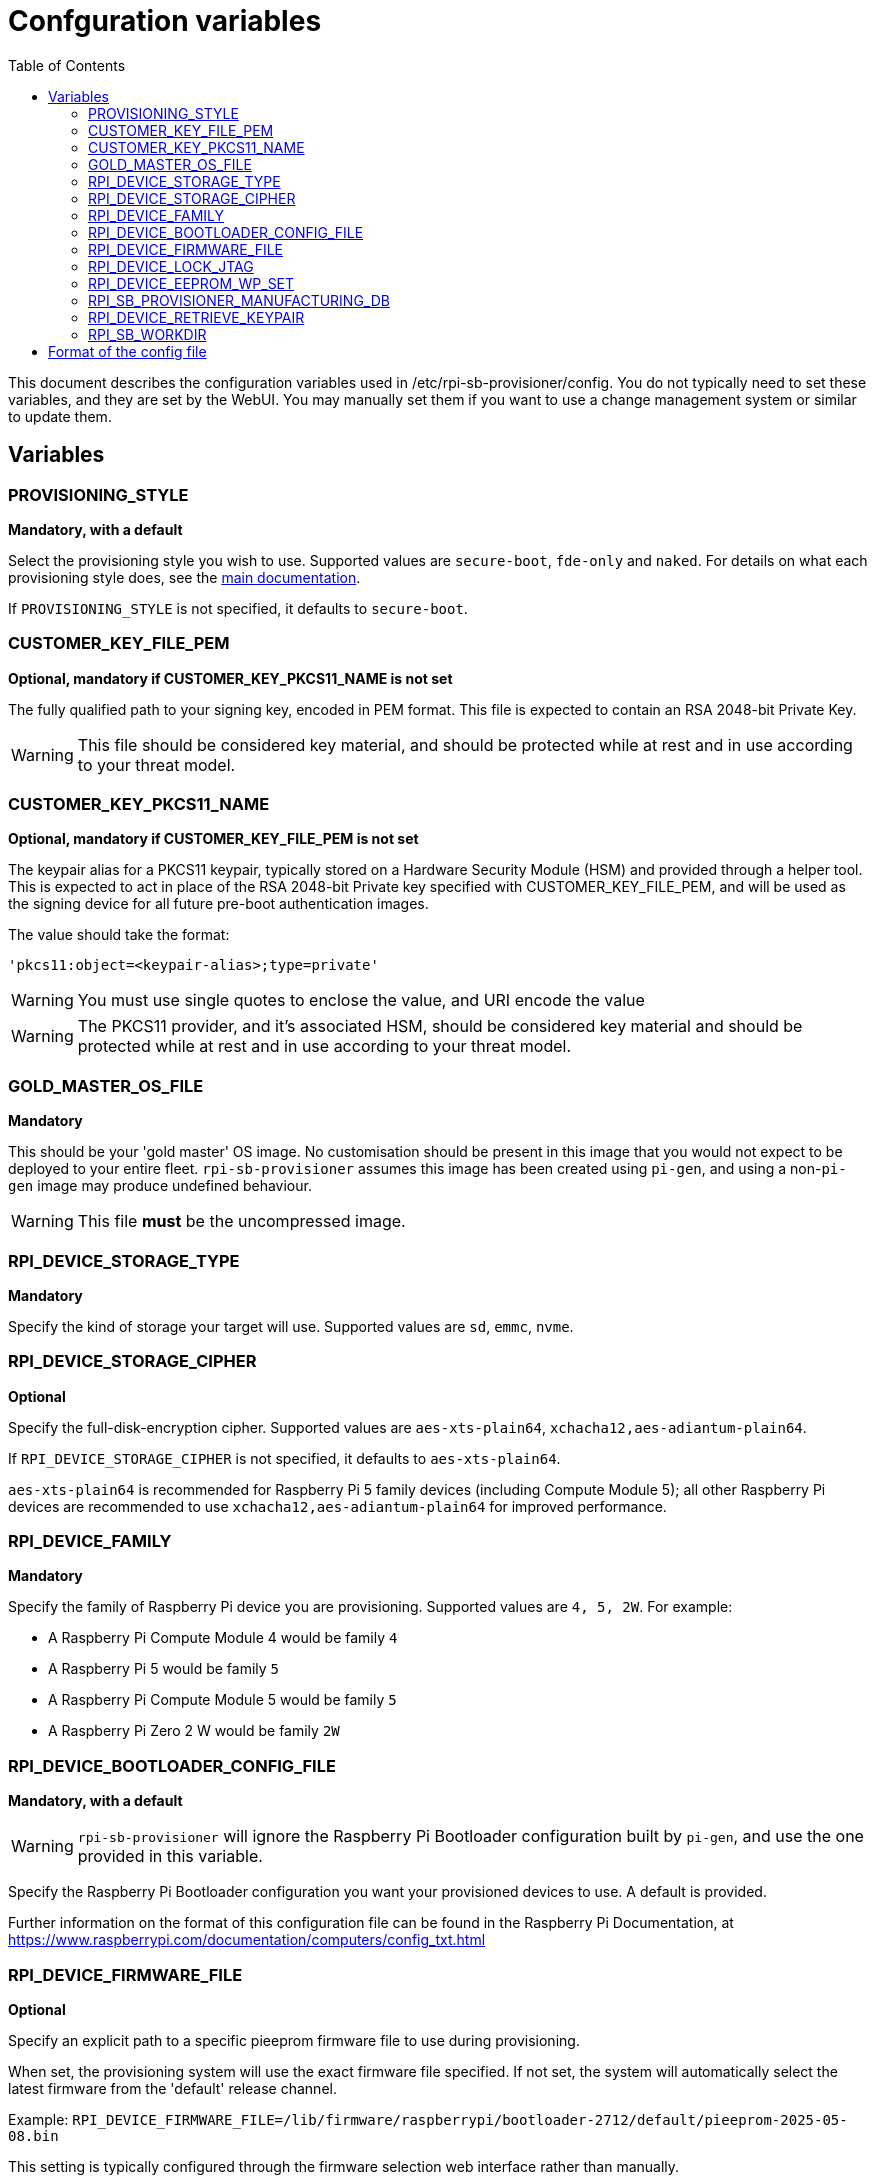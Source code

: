 = Confguration variables
:toc:
:toc-title: Table of Contents
:toclevels: 3

This document describes the configuration variables used in /etc/rpi-sb-provisioner/config. You do not typically need to set these variables, and they are set by the WebUI. You may manually set them if you want to use a change management system or similar to update them.

== Variables

=== PROVISIONING_STYLE
*Mandatory, with a default*

Select the provisioning style you wish to use. Supported values are `secure-boot`, `fde-only` and `naked`. For details on what each provisioning style does, see the <<../README.adoc#using-rpi-sb-provisioner,main documentation>>.

If `PROVISIONING_STYLE` is not specified, it defaults to `secure-boot`.

=== CUSTOMER_KEY_FILE_PEM
*Optional, mandatory if CUSTOMER_KEY_PKCS11_NAME is not set*

The fully qualified path to your signing key, encoded in PEM format. This file is expected to contain an RSA 2048-bit Private Key.

WARNING: This file should be considered key material, and should be protected while at rest and in use according to your threat model.

=== CUSTOMER_KEY_PKCS11_NAME
*Optional, mandatory if CUSTOMER_KEY_FILE_PEM is not set*

The keypair alias for a PKCS11 keypair, typically stored on a Hardware Security Module (HSM) and provided through a helper tool. This is expected to act in place of the RSA 2048-bit Private key specified with CUSTOMER_KEY_FILE_PEM, and will be used as the signing device for all future pre-boot authentication images.

The value should take the format:

----
'pkcs11:object=<keypair-alias>;type=private'
----

WARNING: You must use single quotes to enclose the value, and URI encode the value

WARNING: The PKCS11 provider, and it's associated HSM, should be considered key material and should be protected while at rest and in use according to your threat model.

=== GOLD_MASTER_OS_FILE
*Mandatory*

This should be your 'gold master' OS image. No customisation should be present in this image that you would not expect to be deployed to your entire fleet. `rpi-sb-provisioner` assumes this image has been created using `pi-gen`, and using a non-`pi-gen` image may produce undefined behaviour.

WARNING: This file *must* be the uncompressed image.

=== RPI_DEVICE_STORAGE_TYPE
*Mandatory*

Specify the kind of storage your target will use. Supported values are `sd`, `emmc`, `nvme`.

=== RPI_DEVICE_STORAGE_CIPHER
*Optional*

Specify the full-disk-encryption cipher. Supported values are `aes-xts-plain64`, `xchacha12,aes-adiantum-plain64`.

If `RPI_DEVICE_STORAGE_CIPHER` is not specified, it defaults to `aes-xts-plain64`.

`aes-xts-plain64` is recommended for Raspberry Pi 5 family devices (including Compute Module 5); all other Raspberry Pi devices are recommended to use `xchacha12,aes-adiantum-plain64` for improved performance.

=== RPI_DEVICE_FAMILY
*Mandatory*

Specify the family of Raspberry Pi device you are provisioning. Supported values are `4, 5, 2W`. For example:

* A Raspberry Pi Compute Module 4 would be family `4`
* A Raspberry Pi 5 would be family `5`
* A Raspberry Pi Compute Module 5 would be family `5`
* A Raspberry Pi Zero 2 W would be family `2W`

=== RPI_DEVICE_BOOTLOADER_CONFIG_FILE
*Mandatory, with a default*

WARNING: `rpi-sb-provisioner` will ignore the Raspberry Pi Bootloader configuration built by `pi-gen`, and use the one provided in this variable.

Specify the Raspberry Pi Bootloader configuration you want your provisioned devices to use. A default is provided.

Further information on the format of this configuration file can be found in the Raspberry Pi Documentation, at https://www.raspberrypi.com/documentation/computers/config_txt.html

=== RPI_DEVICE_FIRMWARE_FILE
*Optional*

Specify an explicit path to a specific pieeprom firmware file to use during provisioning. 

When set, the provisioning system will use the exact firmware file specified. If not set, the system will automatically select the latest firmware from the 'default' release channel.

Example: `RPI_DEVICE_FIRMWARE_FILE=/lib/firmware/raspberrypi/bootloader-2712/default/pieeprom-2025-05-08.bin`

This setting is typically configured through the firmware selection web interface rather than manually.

WARNING: Ensure the specified firmware file exists and is compatible with your target device family before provisioning.

[#rpi_device_lock_jtag]
=== RPI_DEVICE_LOCK_JTAG
*Optional*

Raspberry Pi devices have a mechanism to restrict JTAG access to the device.

Note that using this function will prevent Raspberry Pi engineers from being able to assist in debugging your device, should you request assitance.

Set to any value to enable the JTAG restrictions.

=== RPI_DEVICE_EEPROM_WP_SET
*Optional*

Raspberry Pi devices that use an EEPROM as part of their boot flow can configure that EEPROM to enable write protection - preventing modification.

Set to any value to enable EEPROM write protection.

[#rpi_sb_provisioner_manufacturing_db]
=== RPI_SB_PROVISIONER_MANUFACTURING_DB
*Optional*

Store manufacturing data in a sqlite3 database. This will include the board serial, board revision, the boot ROM version, the MAC address of the ethernet port, any set hash of the customer signing key, the JTAG lock state, the board attributes and the advanced boot flags. It will also include the OS image filename and its SHA256 used during provisioning.

You must not specify the path of a database stored on a network drive or similar storage, as this mechanism is only safe to use on a single provisioning system. For merging the output with multiple provisioning systems, consider <<../README.adoc#_processing_the_manufacturing_database,Processing the manufacturing database>> in the main documentation.

Set to the path of a file to contain a SQLite database stored on local storage. The WebUI will create this file if it does not exist.

WARNING: If you are not using the WebUI, you must create this file before execution, for example using `touch`:

----
$ touch ${RPI_SB_PROVISIONER_MANUFACTURING_DB}
----

=== RPI_DEVICE_RETRIEVE_KEYPAIR
*Optional*

Specify a directory to copy the device unique keypair to. The keys will be named <serial>.der and <serial>.pub

Set to the path of a directory to use, otherwise keys will be stored alongside provisioning logs in a directory named "keypair".

NOTE: These keys are sensitive key material, and you must ensure they are handled appropriately.

=== RPI_SB_WORKDIR
*Optional*

WARNING: If you do not set this variable, your modified OS intermediates will not be stored, and will be unavailable for inspection.

Set to a location to cache OS assets between provisioning sessions. Recommended for use in production. For example:

----
/srv/rpi-sb-provisioner/workdir
----

== Format of the config file

The config file is a simple text file, with one variable per line. Variables are specified in the format:

----
VARIABLE_NAME=value
----

For example:

----
RPI_SB_PROVISIONER_MANUFACTURING_DB=/var/lib/rpi-sb-provisioner/manufacturing.db
----

Comments can be added to the file by starting a line with a `#` character.

----
# This is a comment
RPI_SB_PROVISIONER_MANUFACTURING_DB=/var/lib/rpi-sb-provisioner/manufacturing.db
----

